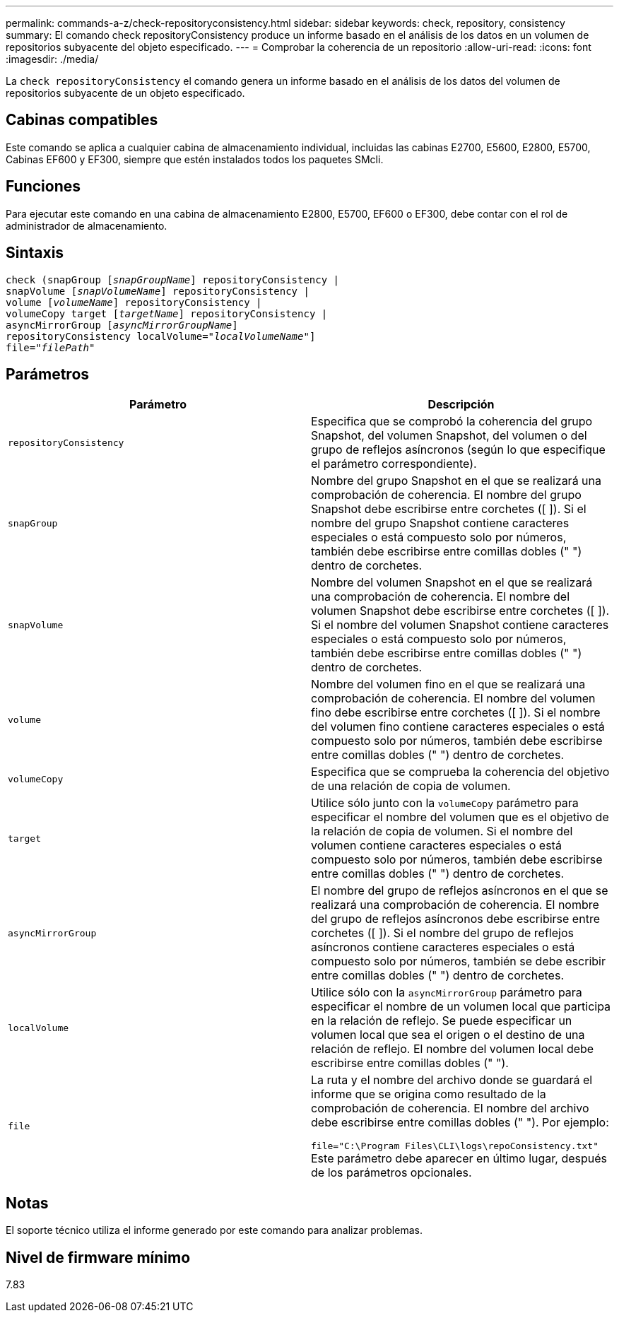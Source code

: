 ---
permalink: commands-a-z/check-repositoryconsistency.html 
sidebar: sidebar 
keywords: check, repository, consistency 
summary: El comando check repositoryConsistency produce un informe basado en el análisis de los datos en un volumen de repositorios subyacente del objeto especificado. 
---
= Comprobar la coherencia de un repositorio
:allow-uri-read: 
:icons: font
:imagesdir: ./media/


[role="lead"]
La `check repositoryConsistency` el comando genera un informe basado en el análisis de los datos del volumen de repositorios subyacente de un objeto especificado.



== Cabinas compatibles

Este comando se aplica a cualquier cabina de almacenamiento individual, incluidas las cabinas E2700, E5600, E2800, E5700, Cabinas EF600 y EF300, siempre que estén instalados todos los paquetes SMcli.



== Funciones

Para ejecutar este comando en una cabina de almacenamiento E2800, E5700, EF600 o EF300, debe contar con el rol de administrador de almacenamiento.



== Sintaxis

[listing, subs="+macros"]
----
check (snapGroup pass:quotes[[_snapGroupName_]] repositoryConsistency |
snapVolume pass:quotes[[_snapVolumeName_]] repositoryConsistency |
volume pass:quotes[[_volumeName_]] repositoryConsistency |
volumeCopy target pass:quotes[[_targetName_]] repositoryConsistency |
asyncMirrorGroup pass:quotes[[_asyncMirrorGroupName_]]
repositoryConsistency localVolume=pass:quotes[_"localVolumeName"_]]
file=pass:quotes[_"filePath"_]
----


== Parámetros

|===
| Parámetro | Descripción 


 a| 
`repositoryConsistency`
 a| 
Especifica que se comprobó la coherencia del grupo Snapshot, del volumen Snapshot, del volumen o del grupo de reflejos asíncronos (según lo que especifique el parámetro correspondiente).



 a| 
`snapGroup`
 a| 
Nombre del grupo Snapshot en el que se realizará una comprobación de coherencia. El nombre del grupo Snapshot debe escribirse entre corchetes ([ ]). Si el nombre del grupo Snapshot contiene caracteres especiales o está compuesto solo por números, también debe escribirse entre comillas dobles (" ") dentro de corchetes.



 a| 
`snapVolume`
 a| 
Nombre del volumen Snapshot en el que se realizará una comprobación de coherencia. El nombre del volumen Snapshot debe escribirse entre corchetes ([ ]). Si el nombre del volumen Snapshot contiene caracteres especiales o está compuesto solo por números, también debe escribirse entre comillas dobles (" ") dentro de corchetes.



 a| 
`volume`
 a| 
Nombre del volumen fino en el que se realizará una comprobación de coherencia. El nombre del volumen fino debe escribirse entre corchetes ([ ]). Si el nombre del volumen fino contiene caracteres especiales o está compuesto solo por números, también debe escribirse entre comillas dobles (" ") dentro de corchetes.



 a| 
`volumeCopy`
 a| 
Especifica que se comprueba la coherencia del objetivo de una relación de copia de volumen.



 a| 
`target`
 a| 
Utilice sólo junto con la `volumeCopy` parámetro para especificar el nombre del volumen que es el objetivo de la relación de copia de volumen. Si el nombre del volumen contiene caracteres especiales o está compuesto solo por números, también debe escribirse entre comillas dobles (" ") dentro de corchetes.



 a| 
`asyncMirrorGroup`
 a| 
El nombre del grupo de reflejos asíncronos en el que se realizará una comprobación de coherencia. El nombre del grupo de reflejos asíncronos debe escribirse entre corchetes ([ ]). Si el nombre del grupo de reflejos asíncronos contiene caracteres especiales o está compuesto solo por números, también se debe escribir entre comillas dobles (" ") dentro de corchetes.



 a| 
`localVolume`
 a| 
Utilice sólo con la `asyncMirrorGroup` parámetro para especificar el nombre de un volumen local que participa en la relación de reflejo. Se puede especificar un volumen local que sea el origen o el destino de una relación de reflejo. El nombre del volumen local debe escribirse entre comillas dobles (" ").



 a| 
`file`
 a| 
La ruta y el nombre del archivo donde se guardará el informe que se origina como resultado de la comprobación de coherencia. El nombre del archivo debe escribirse entre comillas dobles (" "). Por ejemplo:

`file="C:\Program Files\CLI\logs\repoConsistency.txt"` Este parámetro debe aparecer en último lugar, después de los parámetros opcionales.

|===


== Notas

El soporte técnico utiliza el informe generado por este comando para analizar problemas.



== Nivel de firmware mínimo

7.83

